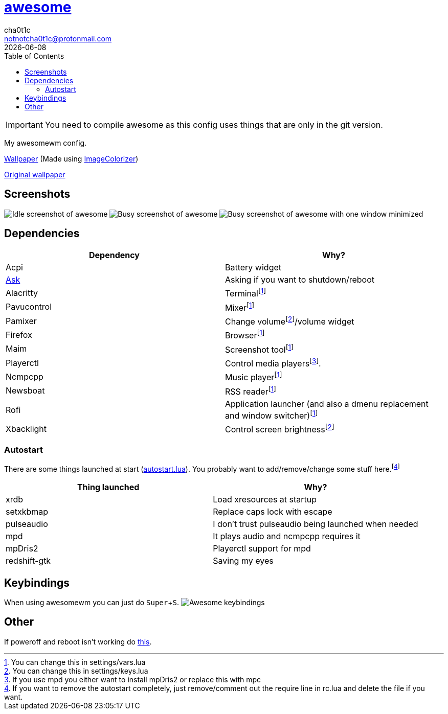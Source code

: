 = link:awesomewm.org[awesome]
cha0t1c <notnotcha0t1c@protonmail.com>
{docdate}
:toc:
:experimental:

IMPORTANT: You need to compile awesome as this config uses things that are only in the git version.

My awesomewm config.

link:../../images/wallpaper.png[Wallpaper] (Made using https://github.com/ngynLk/ImageColorizer[ImageColorizer])

https://unsplash.com/photos/AULwJzIhDRQ[Original wallpaper]

== Screenshots
image:../../images/awesome_idle.png[Idle screenshot of awesome]
image:../../images/awesome_busy.png[Busy screenshot of awesome]
image:../../images/awesome_minimized.png[Busy screenshot of awesome with one window minimized]

== Dependencies
|===
|Dependency|Why?

|Acpi
|Battery widget

|link:../../local/bin/ask[Ask]
|Asking if you want to shutdown/reboot

|Alacritty
|Terminalfootnote:change[You can change this in settings/vars.lua]

|Pavucontrol
|Mixerfootnote:change[]

|Pamixer
|Change volumefootnote:change2[You can change this in settings/keys.lua]/volume widget

|Firefox
|Browserfootnote:change[]

|Maim
|Screenshot toolfootnote:change[]

|Playerctl
|Control media playersfootnote:[If you use mpd you either want to install mpDris2 or replace this with mpc].

|Ncmpcpp
|Music playerfootnote:change[]

|Newsboat
|RSS readerfootnote:change[]

|Rofi
|Application launcher (and also a dmenu replacement and window switcher)footnote:change[]

|Xbacklight
|Control screen brightnessfootnote:change2[]

|===

=== Autostart
There are some things launched at start (link:./autostart.lua[autostart.lua]).
You probably want to add/remove/change some stuff here.footnote:[If you want to remove the autostart completely, just remove/comment out the require line in rc.lua and delete the file if you want.]

|===
|Thing launched|Why?

|xrdb
|Load xresources at startup

|setxkbmap
|Replace caps lock with escape

|pulseaudio
|I don't trust pulseaudio being launched when needed

|mpd
|It plays audio and ncmpcpp requires it

|mpDris2
|Playerctl support for mpd

|redshift-gtk
|Saving my eyes

|===

== Keybindings
When using awesomewm you can just do kbd:[Super+S].
image:../../images/awesome_keybindings.png[Awesome keybindings]

== Other
If poweroff and reboot isn't working do https://gitlab.com/-/snippets/2042640[this].
